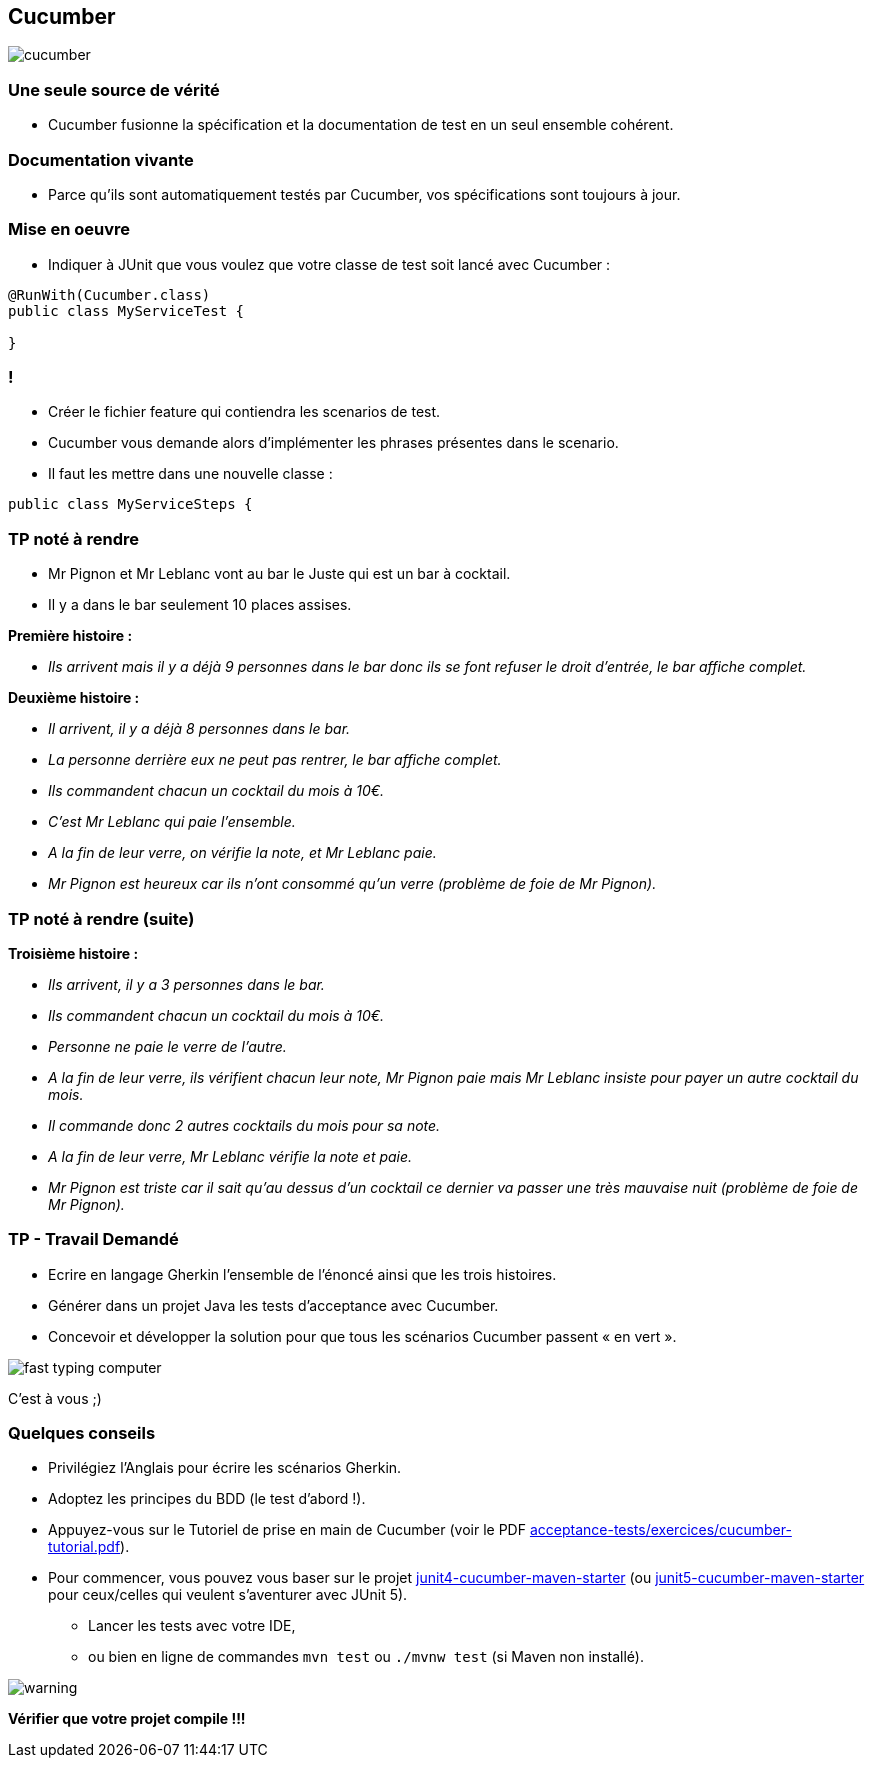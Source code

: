 == Cucumber

image::images/cucumber.jpg[align=center]

=== Une seule source de vérité

* Cucumber fusionne la spécification et la documentation de test en un seul ensemble cohérent.

=== Documentation vivante

* Parce qu'ils sont automatiquement testés par Cucumber, vos spécifications sont toujours à jour.

=== Mise en oeuvre

* Indiquer à JUnit que vous voulez que votre classe de test soit lancé avec Cucumber :

....
@RunWith(Cucumber.class)
public class MyServiceTest {

}
....

=== !

* Créer le fichier feature qui contiendra les scenarios de test.
* Cucumber vous demande alors d’implémenter les phrases présentes dans le scenario.
* Il faut les mettre dans une nouvelle classe :

....
public class MyServiceSteps {

....

=== TP noté à rendre

* Mr Pignon et Mr Leblanc vont au bar le Juste qui est un bar à cocktail.
* Il y a dans le bar seulement 10 places assises.

.*Première histoire :*
* _Ils arrivent mais il y a déjà 9 personnes dans le bar donc ils se font refuser le droit d'entrée, le bar affiche complet._

.*Deuxième histoire :*
* _Il arrivent, il y a déjà 8 personnes dans le bar._
* _La personne derrière eux ne peut pas rentrer, le bar affiche complet._
* _Ils commandent chacun un cocktail du mois à 10€._
* _C'est Mr Leblanc qui paie l'ensemble._
* _A la fin de leur verre, on vérifie la note, et Mr Leblanc paie._
* _Mr Pignon est heureux car ils n'ont consommé qu'un verre (problème de foie de Mr Pignon)._

=== TP noté à rendre (suite)

.*Troisième histoire :*
* _Ils arrivent, il y a 3 personnes dans le bar._
* _Ils commandent chacun un cocktail du mois à 10€._
* _Personne ne paie le verre de l'autre._
* _A la fin de leur verre, ils vérifient chacun leur note, Mr Pignon paie mais Mr Leblanc insiste pour payer un autre cocktail du mois._
* _Il commande donc 2 autres cocktails du mois pour sa note._
* _A la fin de leur verre, Mr Leblanc vérifie la note et paie._
* _Mr Pignon est triste car il sait qu'au dessus d'un cocktail ce dernier va passer une très mauvaise nuit (problème de foie de Mr Pignon)._

=== TP - Travail Demandé

* Ecrire en langage Gherkin l'ensemble de l'énoncé ainsi que les trois histoires.
* Générer dans un projet Java les tests d'acceptance avec Cucumber.
* Concevoir et développer la solution pour que tous les scénarios Cucumber passent « en vert ».

image::images/fast-typing-computer.png[]

C'est à vous ;)

=== Quelques conseils

* Privilégiez l'Anglais pour écrire les scénarios Gherkin.
* Adoptez les principes du BDD (le test d'abord !).
* Appuyez-vous sur le Tutoriel de prise en main de Cucumber (voir le PDF https://github.com/obarsot/Cours-IUT/tree/main/acceptance-tests/exercices/cucumber-tutorial.pdf[acceptance-tests/exercices/cucumber-tutorial.pdf]).
* Pour commencer, vous pouvez vous baser sur le projet https://github.com/obarsot/Cours-IUT/tree/main/acceptance-tests/quick-starters/junit4-cucumber-maven-starter[junit4-cucumber-maven-starter] (ou https://github.com/obarsot/Cours-IUT/tree/main/acceptance-tests/quick-starters/junit5-cucumber-maven-starter[junit5-cucumber-maven-starter] pour ceux/celles qui veulent s'aventurer avec JUnit 5).
** Lancer les tests avec votre IDE,
** ou bien en ligne de commandes `mvn test` ou `./mvnw test` (si Maven non installé).

image::images/warning.png[]
*Vérifier que votre projet compile !!!*
